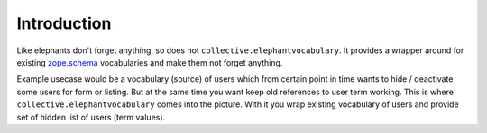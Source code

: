 Introduction
============

Like elephants don't forget anything, so does not
``collective.elephantvocabulary``. It provides a wrapper around for existing
`zope.schema`_ vocabularies and make them not forget anything.

Example usecase would be a vocabulary (source) of users which from certain
point in time wants to hide / deactivate some users for form or listing. But
at the same time you want keep old references to user term working. This is
where ``collective.elephantvocabulary`` comes into the picture. With it you
wrap existing vocabulary of users and provide set of hidden list of users
(term values).


.. contents::

.. _`zope.schema`: http://pypi.python.org/pypi/zope.schema
